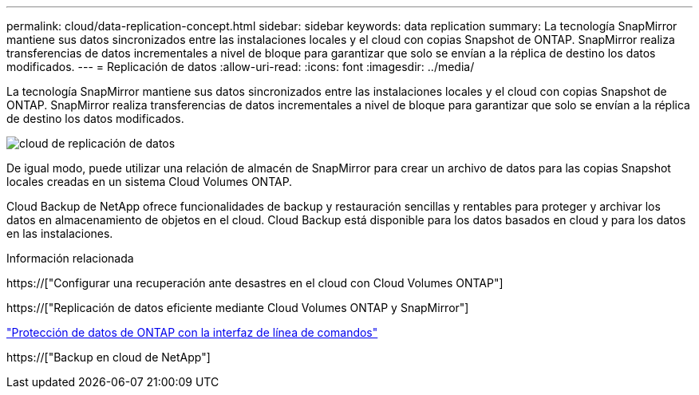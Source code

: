 ---
permalink: cloud/data-replication-concept.html 
sidebar: sidebar 
keywords: data replication 
summary: La tecnología SnapMirror mantiene sus datos sincronizados entre las instalaciones locales y el cloud con copias Snapshot de ONTAP. SnapMirror realiza transferencias de datos incrementales a nivel de bloque para garantizar que solo se envían a la réplica de destino los datos modificados. 
---
= Replicación de datos
:allow-uri-read: 
:icons: font
:imagesdir: ../media/


[role="lead"]
La tecnología SnapMirror mantiene sus datos sincronizados entre las instalaciones locales y el cloud con copias Snapshot de ONTAP. SnapMirror realiza transferencias de datos incrementales a nivel de bloque para garantizar que solo se envían a la réplica de destino los datos modificados.

image::../media/data-replication-cloud.png[cloud de replicación de datos]

De igual modo, puede utilizar una relación de almacén de SnapMirror para crear un archivo de datos para las copias Snapshot locales creadas en un sistema Cloud Volumes ONTAP.

Cloud Backup de NetApp ofrece funcionalidades de backup y restauración sencillas y rentables para proteger y archivar los datos en almacenamiento de objetos en el cloud. Cloud Backup está disponible para los datos basados en cloud y para los datos en las instalaciones.

.Información relacionada
https://["Configurar una recuperación ante desastres en el cloud con Cloud Volumes ONTAP"]

https://["Replicación de datos eficiente mediante Cloud Volumes ONTAP y SnapMirror"]

link:../data-protection/index.html["Protección de datos de ONTAP con la interfaz de línea de comandos"]

https://["Backup en cloud de NetApp"]
